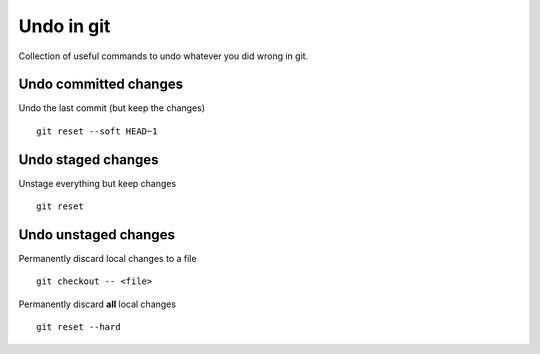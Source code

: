 Undo in git
------------

Collection of useful commands to undo whatever you did wrong in git.

Undo committed changes
~~~~~~~~~~~~~~~~~~~~~~

Undo the last commit (but keep the changes)

::

  git reset --soft HEAD~1


Undo staged changes
~~~~~~~~~~~~~~~~~~~

Unstage everything but keep changes

::

  git reset

Undo unstaged changes
~~~~~~~~~~~~~~~~~~~~~

Permanently discard local changes to a file

::

  git checkout -- <file>

Permanently discard **all** local changes

::

  git reset --hard


